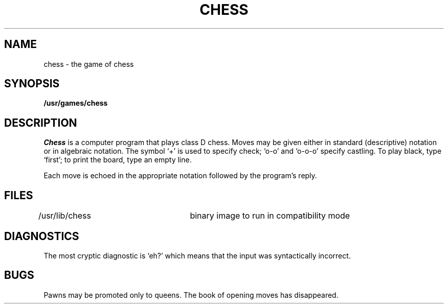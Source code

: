 .\"	@(#)chess.6	5.1 (Berkeley) 5/20/85
.\"
.TH CHESS 6  "28 July 1983"
.AT 3
.SH NAME
chess \- the game of chess
.SH SYNOPSIS
.B /usr/games/chess
.SH DESCRIPTION
.I Chess
is a computer program that plays class D chess.
Moves may be given either in standard (descriptive) notation
or in algebraic notation.
The symbol `+' is used to specify check; `o-o' and `o-o-o' specify castling.
To play black, type `first'; to print the board, type an empty line.
.PP
Each move is echoed in the appropriate notation followed by the program's reply.
.SH FILES
/usr/lib/chess		binary image to run in compatibility mode
.SH DIAGNOSTICS
The most cryptic diagnostic is `eh?' which
means that the input was syntactically incorrect.
.SH BUGS
Pawns may be promoted only to queens.  The book of opening moves
has disappeared.
